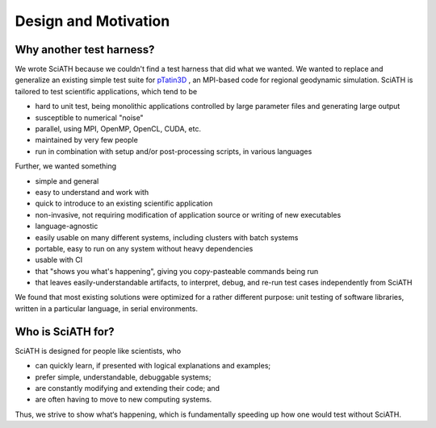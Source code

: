=====================
Design and Motivation
=====================

Why another test harness?
-------------------------

We wrote SciATH because we couldn't find a test harness that did what we
wanted. We wanted to  replace and generalize an existing simple test suite for
`pTatin3D`_ , an MPI-based code for regional geodynamic simulation. SciATH is
tailored to test scientific applications, which tend to be

* hard to unit test, being monolithic applications controlled by large parameter files and generating large output
* susceptible to numerical "noise"
* parallel, using MPI, OpenMP, OpenCL, CUDA, etc.
* maintained by very few people
* run in combination with setup and/or post-processing scripts, in various languages

Further, we wanted something

* simple and general
* easy to understand and work with
* quick to introduce to an existing scientific application
* non-invasive, not requiring modification of application source or writing of new executables
* language-agnostic
* easily usable on many different systems, including clusters with batch systems
* portable, easy to run on any system without heavy dependencies
* usable with CI
* that "shows you what's happening", giving you copy-pasteable commands being run
* that leaves easily-understandable artifacts, to interpret, debug, and re-run test cases independently from SciATH

We found that most existing solutions were optimized for a rather different purpose:
unit testing of software libraries, written in a particular language, in serial environments.

Who is SciATH for?
------------------

SciATH is designed for people like scientists, who

* can quickly learn, if presented with logical explanations and examples;
* prefer simple, understandable, debuggable systems;
* are constantly modifying and extending their code; and
* are often having to move to new computing systems.

Thus, we strive to show what‘s happening, which is fundamentally speeding up how one would test without SciATH.

.. _pTatin3D: https://bitbucket.org/ptatin/ptatin3d
